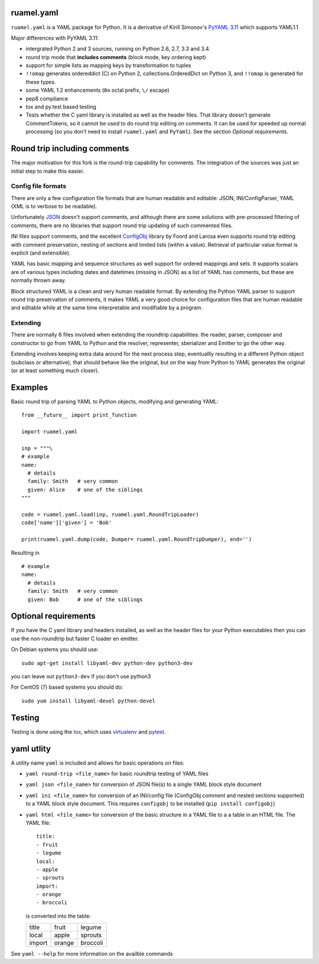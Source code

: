 
ruamel.yaml
===========

``ruamel.yaml`` is a YAML package for Python. It is a derivative
of Kirill Simonov's `PyYAML 3.11 <https://bitbucket.org/xi/pyyaml>`_
which supports YAML1.1

Major differences with PyYAML 3.11:

- intergrated Python 2 and 3 sources, running on Python 2.6, 2.7, 3.3 and 3.4.
- round trip mode that **includes comments** (block mode, key ordering kept)
- support for simple lists as mapping keys by transformation to tuples
- ``!!omap`` generates ordereddict (C) on Python 2, collections.OrderedDict
  on Python 3, and ``!!omap`` is generated for these types.
- some YAML 1.2 enhancements (``0o`` octal prefix, ``\/`` escape)
- pep8 compliance
- tox and py.test based testing
- Tests whether the C yaml library is installed as well as the header
  files. That library  doesn't generate CommentTokens, so it cannot be used to
  do round trip editing on comments. It can be used for speeded up normal
  processing (so you don't need to install ``ruamel.yaml`` and ``PyYaml``).
  See the section *Optional requirements*.


Round trip including comments
=============================

The major motivation for this fork is the round-trip capability for
comments. The integration of the sources was just an initial step to
make this easier.

Config file formats
-------------------

There are only a few configuration file formats that are human
readable and editable: JSON, INI/ConfigParser, YAML (XML is to verbose
to be readable).

Unfortunately `JSON <http://www.json.org/>`_ doesn't support comments,
and although there are some solutions with pre-processed filtering of
comments, there are no libraries that support round trip updating of
such commented files.

INI files support comments, and the excellent `ConfigObj
<http://www.voidspace.org.uk/python/configobj.html>`_ library by Foord
and Larosa even supports round trip editing with comment preservation,
nesting of sections and limited lists (within a value). Retrieval of
particular value format is explicit (and extensible).

YAML has basic mapping and sequence structures as well support for
ordered mappings and sets. It supports scalars are of various types
including dates and datetimes (missing in JSON) as a list of
YAML has comments, but these are normally thrown away.

Block structured YAML is a clean and very human readable
format. By extending the Python YAML parser to support round trip
preservation of comments, it makes YAML a very good choice for
configuration files that are human readable and editable while at
the same time interpretable and modifiable by a program.

Extending
---------

There are normally 6 files involved when extending the roundtrip
capabilities: the reader, parser, composer and constructor to go from YAML to
Python and the resolver, representer, sberializer and Emitter to go the other
way.

Extending involves keeping extra data around for the next process step,
eventuallly resulting in a different Python object (subclass or alternative),
that should behave like the original, but on the way from Python to YAML
generates the original (or at least something much closer).

Examples
========

Basic round trip of parsing YAML to Python objects, modifying
and generating YAML::

  from __future__ import print_function

  import ruamel.yaml

  inp = """\
  # example
  name:
    # details
    family: Smith   # very common
    given: Alice    # one of the siblings
  """

  code = ruamel.yaml.load(inp, ruamel.yaml.RoundTripLoader)
  code['name']['given'] = 'Bob'

  print(ruamel.yaml.dump(code, Dumper= ruamel.yaml.RoundTripDumper), end='')

.. example code small.py

Resulting in ::

  # example
  name:
    # details
    family: Smith   # very common
    given: Bob      # one of the siblings


.. example output small.py

Optional requirements
=====================

If you have the C yaml library and headers installed, as well as
the header files for your Python executables then you can use the
non-roundtrip but faster C loader en emitter.

On Debian systems you should use::

    sudo apt-get install libyaml-dev python-dev python3-dev

you can leave out ``python3-dev`` if you don't use python3

For CentOS (7) based systems you should do::

   sudo yum install libyaml-devel python-devel

Testing
=======

Testing is done using the `tox <https://pypi.python.org/pypi/tox>`_, which
uses `virtualenv <https://pypi.python.org/pypi/virtualenv>`_ and
`pytest <http://pytest.org/latest/>`_.


yaml utlity
===========

A utility name  ``yaml`` is included and allows for basic operations on files:

- ``yaml round-trip <file_name>`` for basic roundtrip testing of YAML
  files
- ``yaml json <file_name>`` for conversion of JSON file(s) to a single
  YAML block style document
- ``yaml ini <file_name>`` for conversion of an INI/config file (ConfigObj
  comment and nested sections supported) to a YAML block style document.
  This requires ``configobj`` to be installed (``pip install configobj``)
- ``yaml html <file_name>`` for conversion of the basic structure in a YAML
  file to a a table in an HTML file. The YAML file::

    title:
    - fruit
    - legume
    local:
    - apple
    - sprouts
    import:
    - orange
    - broccoli

  is converted into the table:

  ====== ====== ========
  title  fruit  legume
  local  apple  sprouts
  import orange broccoli
  ====== ====== ========


See ``yaml --help`` for more information on the availble commands
